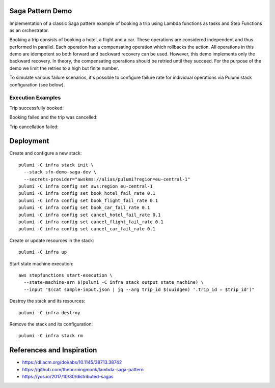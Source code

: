 Saga Pattern Demo
=================

Implementation of a classic Saga pattern example of booking a trip using Lambda
functions as tasks and Step Functions as an orchestrator.

Booking a trip consists of booking a hotel, a flight and a car. These operations
are considered independent and thus performed in parallel. Each operation has
a compensating operation which rollbacks the action. All operations in this demo
are idempotent so both forward and backward recovery can be used. However, this
demo implements only the backward recovery. In theory, the compensating
operations should be retried until they succeed. For the purpose of the demo we
limit the retries to a high but finite number.

To simulate various failure scenarios, it's possible to configure failure rate
for individual operations via Pulumi stack configuration (see below).

Execution Examples
------------------

Trip successfully booked:

.. image:: docs/succeeded.svg
   :alt: Trip booked

Booking failed and the trip was cancelled:

.. image:: docs/cancelled.svg
   :alt: Trip cancelled

Trip cancellation failed:

.. image:: docs/cancel-failed.svg
   :alt: Trip cancellation failed

Deployment
==========

Create and configure a new stack::

   pulumi -C infra stack init \
     --stack sfn-demo-saga-dev \
     --secrets-provider="awskms://alias/pulumi?region=eu-central-1"
   pulumi -C infra config set aws:region eu-central-1
   pulumi -C infra config set book_hotel_fail_rate 0.1
   pulumi -C infra config set book_flight_fail_rate 0.1
   pulumi -C infra config set book_car_fail_rate 0.1
   pulumi -C infra config set cancel_hotel_fail_rate 0.1
   pulumi -C infra config set cancel_flight_fail_rate 0.1
   pulumi -C infra config set cancel_car_fail_rate 0.1

Create or update resources in the stack::

   pulumi -C infra up

Start state machine execution::

   aws stepfunctions start-execution \
     --state-machine-arn $(pulumi -C infra stack output state_machine) \
     --input "$(cat sample-input.json | jq --arg trip_id $(uuidgen) '.trip_id = $trip_id')"

Destroy the stack and its resources::

   pulumi -C infra destroy

Remove the stack and its configuration::

   pulumi -C infra stack rm

References and Inspiration
==========================

- https://dl.acm.org/doi/abs/10.1145/38713.38742
- https://github.com/theburningmonk/lambda-saga-pattern
- https://yos.io/2017/10/30/distributed-sagas
